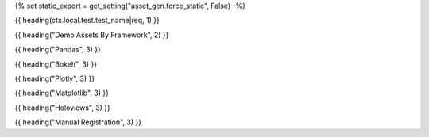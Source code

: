 {% set static_export = get_setting("asset_gen.force_static", False) -%}

{{ heading(ctx.local.test.test_name|req, 1) }}

{{ heading("Demo Assets By Framework", 2) }}

{{ heading("Pandas", 3) }}


.. card::  Table (simple search)

    .. pharaoh-asset::
        :filter: label == "PANDAS" and foo == "styled"

.. card::  Table (extended search)

    .. pharaoh-asset::
        :filter: label == "PANDAS" and conditions.foo == 2
        :datatable-extended-search: yes

.. card::  Table (big)

    .. pharaoh-asset::
        :filter: label == "PANDAS" and huge
        :datatable-extended-search: yes


{{ heading("Bokeh", 3) }}

.. card-carousel:: 2

    {% for i in range(1, 5) %}
    .. card:: Bokeh plot where condition bar == {{ i }}

        .. pharaoh-asset::
            :filter: label == "BOKEH" and conditions.bar == {{ i }}

    {% endfor %}

{{ heading("Plotly", 3) }}

.. dropdown:: SVG
    :open:

    .. pharaoh-asset::
        :filter: label == "PLOTLY"
        :index: 0

.. dropdown:: HTML
    :open:

    .. pharaoh-asset::
        :filter: label == "PLOTLY"
        :index: 1

.. tab-set::

    .. tab-item:: PNG as figure directive (300 x 300, set by options)

        .. pharaoh-asset::
            :filter: label == "PLOTLY"
            :index: 2
            :image-width: 300
            :image-height: 300

    .. tab-item:: PNG as figure directive (500 x 500, set by asset script)

        .. pharaoh-asset::
            :filter: label == "PLOTLY"
            :index: 2


{{ heading("Matplotlib", 3) }}

.. card-carousel:: 2

    .. card:: PNG

        .. pharaoh-asset::
            :filter: label == "MPL" and asset.suffix == ".png"

    .. card:: SVG

        .. pharaoh-asset::
            :filter: label == "MPL" and asset.suffix == ".svg"


{{ heading("Holoviews", 3) }}


.. tab-set::

    .. tab-item:: Plotly

        .. grid:: 3

            .. grid-item-card:: HTML

                .. pharaoh-asset::
                    {% if static_export %}
                    :filter: label == "HOLOVIEWS" and ext == "plotly" and asset.suffix == ".png"
                    {% else %}
                    :filter: label == "HOLOVIEWS" and ext == "plotly" and asset.suffix == ".html"
                    {% endif %}
                    :iframe-width: 450
                    :iframe-height: 450

            .. grid-item-card:: SVG

                .. pharaoh-asset::
                    :filter: label == "HOLOVIEWS" and ext == "plotly" and asset.suffix == ".svg"

            .. grid-item-card:: PNG

                .. pharaoh-asset::
                    :filter: label == "HOLOVIEWS" and ext == "plotly" and asset.suffix == ".png"


    .. tab-item:: Bokeh

        .. grid:: 2

            .. grid-item-card:: HTML

                .. pharaoh-asset::
                    {% if static_export %}
                    :filter: label == "HOLOVIEWS" and ext == "bokeh" and asset.suffix == ".png"
                    {% else %}
                    :filter: label == "HOLOVIEWS" and ext == "bokeh" and asset.suffix == ".html"
                    {% endif %}
                    :iframe-width: 450
                    :iframe-height: 450

            .. grid-item-card:: PNG

                .. pharaoh-asset::
                    :filter: label == "HOLOVIEWS" and ext == "bokeh" and asset.suffix == ".png"

    .. tab-item:: Matplotlib

        .. grid:: 2

            .. grid-item-card:: SVG

                .. pharaoh-asset::
                    :filter: label == "HOLOVIEWS" and ext == "matplotlib" and asset.suffix == ".svg"

            .. grid-item-card:: PNG

                .. pharaoh-asset::
                    :filter: label == "HOLOVIEWS" and ext == "matplotlib" and asset.suffix == ".png"



{{ heading("Manual Registration", 3) }}

.. pharaoh-asset::
    :filter: label == "MANUAL_REGISTRY"
